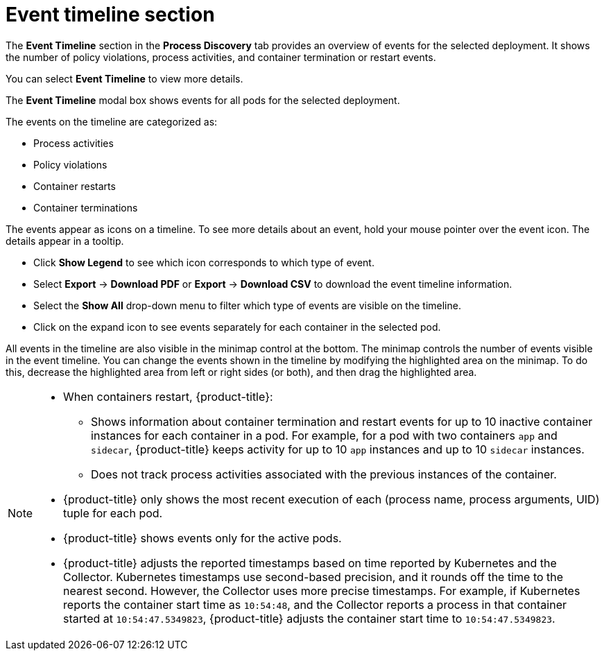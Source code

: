 // Module included in the following assemblies:
//
// * operating/evaluate-security-risks.adoc
:_module-type: CONCEPT
[id="process-discovery-event-timeline_{context}"]
= Event timeline section

[role="_abstract"]
The *Event Timeline* section in the *Process Discovery* tab provides an overview of events for the selected deployment.
It shows the number of policy violations, process activities, and container termination or restart events.

You can select *Event Timeline* to view more details.

The *Event Timeline* modal box shows events for all pods for the selected deployment.

The events on the timeline are categorized as:

* Process activities
* Policy violations
* Container restarts
* Container terminations

The events appear as icons on a timeline.
To see more details about an event, hold your mouse pointer over the event icon.
The details appear in a tooltip.

* Click *Show Legend* to see which icon corresponds to which type of event.
* Select *Export* -> *Download PDF* or *Export* -> *Download CSV* to download the event timeline information.
* Select the *Show All* drop-down menu to filter which type of events are visible on the timeline.
* Click on the expand icon to see events separately for each container in the selected pod.

All events in the timeline are also visible in the minimap control at the bottom.
The minimap controls the number of events visible in the event timeline.
You can change the events shown in the timeline by modifying the highlighted area on the minimap.
To do this, decrease the highlighted area from left or right sides (or both), and then drag the highlighted area.

[NOTE]
====
* When containers restart, {product-title}:
** Shows information about container termination and restart events for up to 10 inactive container instances for each container in a pod.
For example, for a pod with two containers `app` and `sidecar`, {product-title} keeps activity for up to 10 `app` instances and up to 10 `sidecar` instances.
** Does not track process activities associated with the previous instances of the container.
* {product-title} only shows the most recent execution of each (process name, process arguments, UID) tuple for each pod.
* {product-title} shows events only for the active pods.
* {product-title} adjusts the reported timestamps based on time reported by Kubernetes and the Collector.
Kubernetes timestamps use second-based precision, and it rounds off the time to the nearest second.
However, the Collector uses more precise timestamps.
For example, if Kubernetes reports the container start time as `10:54:48`, and the Collector reports a process in that container started at `10:54:47.5349823`, {product-title} adjusts the container start time to `10:54:47.5349823`.
====
